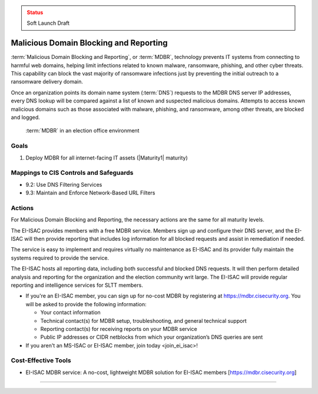 ..
  Created by: mike garcia
  To: MDBR based on slick sheet feb 2022

.. |bp_title| replace:: Malicious Domain Blocking and Reporting

.. admonition:: Status
   :class: caution

   Soft Launch Draft

|bp_title|
----------------------------------------------

:term:`Malicious Domain Blocking and Reporting`, or :term:`MDBR`, technology prevents IT systems from connecting to harmful web domains, helping limit infections related to known malware, ransomware, phishing, and other cyber threats. This capability can block the vast majority of ransomware infections just by preventing the initial outreach to a ransomware delivery domain.

Once an organization points its domain name system (:term:`DNS`) requests to the MDBR DNS server IP addresses, every DNS lookup will be compared against a list of known and suspected malicious domains. Attempts to access known malicious domains such as those associated with malware, phishing, and ransomware, among other threats, are blocked and logged.

.. figure:: /_static/MDBR-Simple-Secure-DNS-Diagram.22.01.png
   :width: 90%
   :alt: Graphic showing MDBR working in an election office environment

   :term:`MDBR` in an election office environment

Goals
**********************************************

#. Deploy MDBR for all internet-facing IT assets (|Maturity1| maturity)

Mappings to CIS Controls and Safeguards
**********************************************

* 9.2: Use DNS Filtering Services
* 9.3: Maintain and Enforce Network-Based URL Filters

Actions
**********************************************

For |bp_title|, the necessary actions are the same for all maturity levels.

The EI-ISAC provides members with a free MDBR service. Members sign up and configure their DNS server, and the EI-ISAC will then provide reporting that includes log information for all blocked requests and assist in remediation if needed.

The service is easy to implement and requires virtually no maintenance as EI-ISAC and its provider fully maintain the systems required to provide the service.

The EI-ISAC hosts all reporting data, including both successful and blocked DNS requests. It will then perform detailed analysis and reporting for the organization and the election community writ large. The EI-ISAC will provide regular reporting and intelligence services for SLTT members.

* If you're an EI-ISAC member, you can sign up for no-cost MDBR by registering at https://mdbr.cisecurity.org. You will be asked to provide the following information:

  * Your contact information
  * Technical contact(s) for MDBR setup, troubleshooting, and general technical support
  * Reporting contact(s) for receiving reports on your MDBR service
  * Public IP addresses or CIDR netblocks from which your organization’s DNS queries are sent

* If you aren't an MS-ISAC or EI-ISAC member, _`join today <join_ei_isac>`!

Cost-Effective Tools
**********************************************

* EI-ISAC MDBR service: A no-cost, lightweight MDBR solution for EI-ISAC members [https://mdbr.cisecurity.org]

--------------------------
